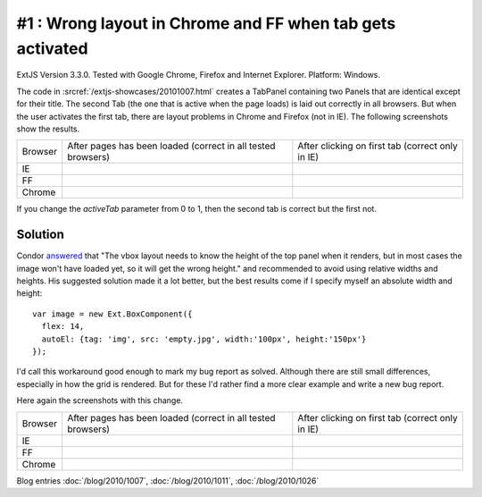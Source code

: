 #1 : Wrong layout in Chrome and FF when tab gets activated
==========================================================

ExtJS Version 3.3.0.
Tested with Google Chrome, Firefox and Internet Explorer.
Platform: Windows.

The code in :srcref:`/extjs-showcases/20101007.html` creates a TabPanel containing two Panels 
that are identical except for their title.
The second Tab (the one that is active when the page loads) is laid out correctly in all browsers.
But when the user activates the first tab, there are layout problems in Chrome and Firefox (not in IE).
The following screenshots show the results.

.. |ie1| image:: 1-ie-1.jpg
   :scale: 50
   
.. |ie2| image:: 1-ie-2.jpg
   :scale: 50

.. |ff1| image:: 1-ff-1.jpg
   :scale: 50
   
.. |ff2| image:: 1-ff-2.jpg
   :scale: 50
 
.. |ch1| image:: 1-chrome-1.jpg
   :scale: 50
   
.. |ch2| image:: 1-chrome-2.jpg
   :scale: 50
   
.. |left| replace:: After pages has been loaded 
    (correct in all tested browsers)

.. |right| replace:: After clicking on first tab (correct only in IE)
   
============= ============= ==============
Browser       |left|        |right|
------------- ------------- --------------
IE            |ie1|         |ie2|
------------- ------------- --------------
FF            |ff1|         |ff2|
------------- ------------- --------------
Chrome        |ch1|         |ch2|
============= ============= ==============


If you change the `activeTab` parameter from 0 to 1, then the second tab is correct but the first not.


Solution
--------

Condor `answered 
<http://www.sencha.com/forum/showthread.php?113652-Wrong-layout-in-Chrome-and-FF-when-tab-gets-activated&p=530144#post530144>`_ 
that "The vbox layout needs to know the height of the top panel 
when it renders, but in most cases the image won't have loaded yet, so it will get the wrong height." 
and recommended to avoid using relative widths and heights.
His suggested solution made it a lot better, 
but the best results come if I specify myself an absolute width and height::

  var image = new Ext.BoxComponent({
    flex: 14, 
    autoEl: {tag: 'img', src: 'empty.jpg', width:'100px', height:'150px'}
  });

I'd call this workaround good enough to mark my bug report as solved.
Although there are still small differences, especially in how the grid is rendered. 
But for these I'd rather find a more clear example and write a new bug report.

Here again the screenshots with this change.

.. |ie1b| image:: 1b-ie-1.jpg
   :scale: 50
   
.. |ie2b| image:: 1b-ie-2.jpg
   :scale: 50

.. |ff1b| image:: 1b-ff-1.jpg
   :scale: 50
   
.. |ff2b| image:: 1b-ff-2.jpg
   :scale: 50
 
.. |ch1b| image:: 1b-chrome-1.jpg
   :scale: 50
   
.. |ch2b| image:: 1b-chrome-2.jpg
   :scale: 50
   
   
============= ============= ==============
Browser       |left|        |right|
------------- ------------- --------------
IE            |ie1b|        |ie2b|
------------- ------------- --------------
FF            |ff1b|        |ff2b|
------------- ------------- --------------
Chrome        |ch1b|        |ch2b|
============= ============= ==============



 
Blog entries
:doc:`/blog/2010/1007`,
:doc:`/blog/2010/1011`,
:doc:`/blog/2010/1026`
